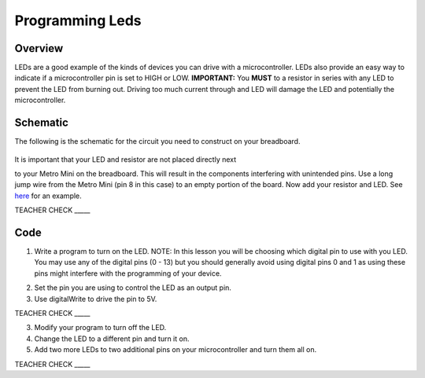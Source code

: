 Programming Leds
================

Overview
--------

LEDs are a good example of the kinds of devices you can drive with a microcontroller. LEDs also provide an easy way to indicate if a microcontroller pin is set to HIGH or LOW. **IMPORTANT:** You **MUST** to a resistor in series with any LED to prevent the LED from burning out. Driving too much current through and LED will damage the LED and potentially the microcontroller.

Schematic
---------

The following is the schematic for the circuit you need to construct on your breadboard.

.. figure:: images/image84.png
  
It is important that your LED and resistor are not placed directly next

to your Metro Mini on the breadboard. This will result in the components
interfering with unintended pins. Use a long jump wire from the Metro
Mini (pin 8 in this case) to an empty portion of the board. Now add your
resistor and LED. See
`here <https://www.google.com/url?q=https://docs.google.com/document/d/1BmZbXzxnD2j17QToSZ9jeZmnP7burwfksfQq2v4zu-Y/edit%23heading%3Dh.mfgepxcw4elz&sa=D&ust=1587613173864000>`__ for
an example.

TEACHER CHECK \_\_\_\_\_

Code
----

1. Write a program to turn on the LED. NOTE: In this lesson you will be
   choosing which digital pin to use with you LED. You may use any of
   the digital pins (0 - 13) but you should generally avoid using digital
   pins 0 and 1 as using these pins might interfere with the programming
   of your device.

.. raw:: html

   <!-- end list -->

2. Set the pin you are using to control the LED as an output pin.
3. Use digitalWrite to drive the pin to 5V.

TEACHER CHECK \_\_\_\_\_

3. Modify your program to turn off the LED.
4. Change the LED to a different pin and turn it on.
5. Add two more LEDs to two additional pins on your microcontroller and
   turn them all on.

TEACHER CHECK \_\_\_\_\_


